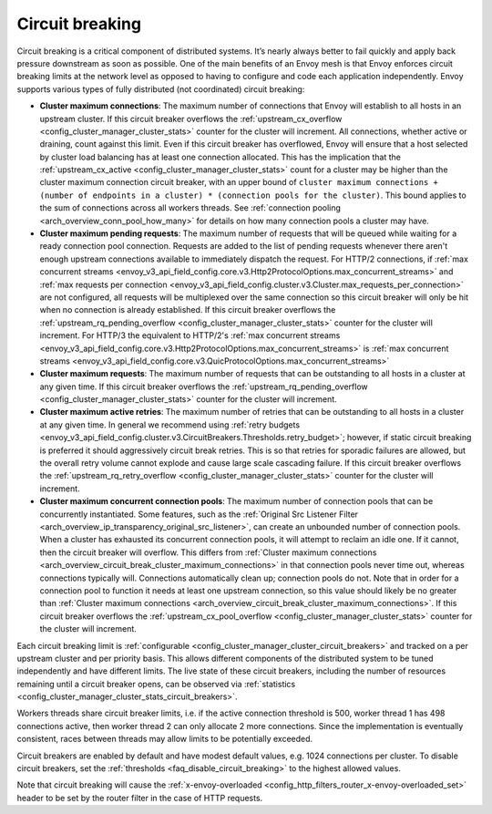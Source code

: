 .. _arch_overview_circuit_break:

Circuit breaking
================

Circuit breaking is a critical component of distributed systems. It’s nearly always better to fail
quickly and apply back pressure downstream as soon as possible. One of the main benefits of an Envoy
mesh is that Envoy enforces circuit breaking limits at the network level as opposed to having to
configure and code each application independently. Envoy supports various types of fully distributed
(not coordinated) circuit breaking:

.. _arch_overview_circuit_break_cluster_maximum_connections:

* **Cluster maximum connections**: The maximum number of connections that Envoy will establish to
  all hosts in an upstream cluster. If this circuit breaker overflows the :ref:`upstream_cx_overflow
  <config_cluster_manager_cluster_stats>` counter for the cluster will increment. All connections,
  whether active or draining, count against this limit. Even if this circuit breaker has overflowed,
  Envoy will ensure that a host selected by cluster load balancing has at least one connection
  allocated. This has the implication that the :ref:`upstream_cx_active
  <config_cluster_manager_cluster_stats>` count for a cluster may be higher than the cluster maximum
  connection circuit breaker, with an upper bound of
  ``cluster maximum connections + (number of endpoints in a cluster) * (connection pools for the
  cluster)``. This bound applies to the sum of connections across all workers threads. See
  :ref:`connection pooling <arch_overview_conn_pool_how_many>` for details on how many connection
  pools a cluster may have.
* **Cluster maximum pending requests**: The maximum number of requests that will be queued while
  waiting for a ready connection pool connection. Requests are added to the list
  of pending requests whenever there aren't enough upstream connections available to immediately dispatch
  the request. For HTTP/2 connections, if :ref:`max concurrent streams <envoy_v3_api_field_config.core.v3.Http2ProtocolOptions.max_concurrent_streams>`
  and :ref:`max requests per connection <envoy_v3_api_field_config.cluster.v3.Cluster.max_requests_per_connection>` are not
  configured, all requests will be multiplexed over the same connection so this circuit breaker
  will only be hit when no connection is already established. If this circuit breaker overflows the
  :ref:`upstream_rq_pending_overflow <config_cluster_manager_cluster_stats>` counter for the cluster will
  increment. For HTTP/3 the equivalent to HTTP/2's :ref:`max concurrent streams <envoy_v3_api_field_config.core.v3.Http2ProtocolOptions.max_concurrent_streams>` is :ref:`max concurrent streams <envoy_v3_api_field_config.core.v3.QuicProtocolOptions.max_concurrent_streams>`
* **Cluster maximum requests**: The maximum number of requests that can be outstanding to all hosts
  in a cluster at any given time. If this circuit breaker overflows the :ref:`upstream_rq_pending_overflow <config_cluster_manager_cluster_stats>`
  counter for the cluster will increment.
* **Cluster maximum active retries**: The maximum number of retries that can be outstanding to all
  hosts in a cluster at any given time. In general we recommend using :ref:`retry budgets <envoy_v3_api_field_config.cluster.v3.CircuitBreakers.Thresholds.retry_budget>`; however, if static circuit breaking is preferred it should aggressively circuit break
  retries. This is so that retries for sporadic failures are allowed, but the overall retry volume cannot
  explode and cause large scale cascading failure. If this circuit breaker overflows the
  :ref:`upstream_rq_retry_overflow <config_cluster_manager_cluster_stats>` counter for the cluster
  will increment.

  .. _arch_overview_circuit_break_cluster_maximum_connection_pools:

* **Cluster maximum concurrent connection pools**: The maximum number of connection pools that can be
  concurrently instantiated. Some features, such as the
  :ref:`Original Src Listener Filter <arch_overview_ip_transparency_original_src_listener>`, can
  create an unbounded number of connection pools. When a cluster has exhausted its concurrent
  connection pools, it will attempt to reclaim an idle one. If it cannot, then the circuit breaker
  will overflow. This differs from
  :ref:`Cluster maximum connections <arch_overview_circuit_break_cluster_maximum_connections>` in that
  connection pools never time out, whereas connections typically will. Connections automatically
  clean up; connection pools do not. Note that in order for a connection pool to function it needs
  at least one upstream connection, so this value should likely be no greater than
  :ref:`Cluster maximum connections <arch_overview_circuit_break_cluster_maximum_connections>`.
  If this circuit breaker overflows the
  :ref:`upstream_cx_pool_overflow <config_cluster_manager_cluster_stats>` counter for the cluster
  will increment.


Each circuit breaking limit is :ref:`configurable <config_cluster_manager_cluster_circuit_breakers>`
and tracked on a per upstream cluster and per priority basis. This allows different components of
the distributed system to be tuned independently and have different limits. The live state of these
circuit breakers, including the number of resources remaining until a circuit breaker opens, can
be observed via :ref:`statistics <config_cluster_manager_cluster_stats_circuit_breakers>`.

Workers threads share circuit breaker limits, i.e. if the active connection threshold is 500, worker
thread 1 has 498 connections active, then worker thread 2 can only allocate 2 more connections.
Since the implementation is eventually consistent, races between threads may allow limits to be
potentially exceeded.

Circuit breakers are enabled by default and have modest default values, e.g. 1024 connections per
cluster. To disable circuit breakers, set the :ref:`thresholds <faq_disable_circuit_breaking>` to
the highest allowed values.

Note that circuit breaking will cause the :ref:`x-envoy-overloaded
<config_http_filters_router_x-envoy-overloaded_set>` header to be set by the router filter in the
case of HTTP requests.
